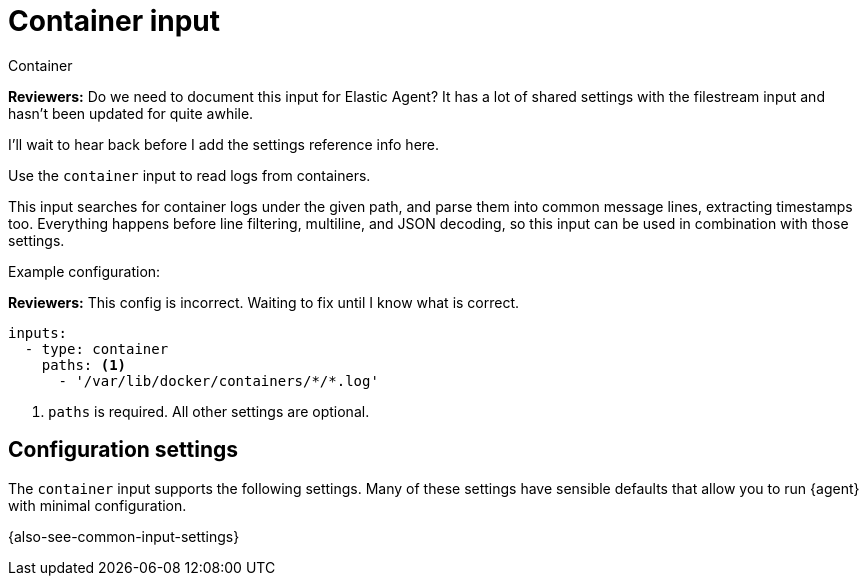 :input-type: container

[[container-input]]
= Container input
 
++++
<titleabbrev>Container</titleabbrev>
++++

****
**Reviewers:** Do we need to document this input for Elastic Agent? It has a
lot of shared settings with the filestream input and hasn't been updated for
quite awhile.

I'll wait to hear back before I add the settings reference info here.
****

Use the `container` input to read logs from containers.

This input searches for container logs under the given path, and parse them into
common message lines, extracting timestamps too. Everything happens before line
filtering, multiline, and JSON decoding, so this input can be used in
combination with those settings.

Example configuration:

****
**Reviewers:** This config is incorrect. Waiting to fix until I know what is
correct.
****

[source,yaml]
----
inputs:
  - type: container
    paths: <1>
      - '/var/lib/docker/containers/*/*.log'
----

<1> `paths` is required. All other settings are optional.

[[input-container-configuration-settings]]
== Configuration settings

The `container` input supports the following settings. Many of these settings
have sensible defaults that allow you to run {agent} with minimal configuration.

{also-see-common-input-settings}

:input-type!:
